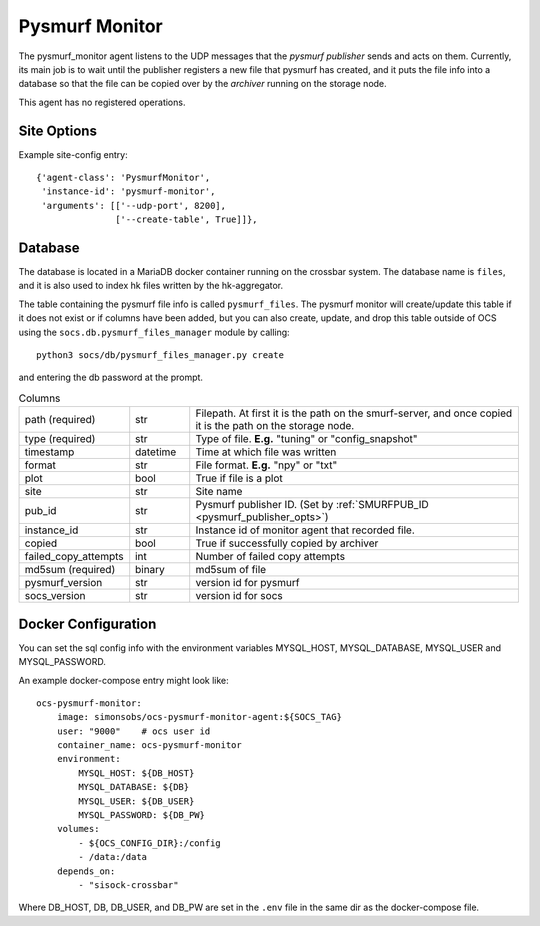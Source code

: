 .. highlight:: rst

.. _pysmurf_monitor:

====================
Pysmurf Monitor
====================

The pysmurf_monitor agent listens to the UDP messages that the
*pysmurf publisher* sends and acts on them.
Currently, its main job is to wait until the publisher registers a new file
that pysmurf has created, and it puts the file info into a database so that
the file can be copied over by the *archiver* running on the storage node.

This agent has no registered operations.

Site Options
------------

.. argparse::
    :filename: ../agents/pysmurf_monitor/pysmurf_monitor.py
    :func: make_parser
    :prog: python3 pysmurf_monitor.py

Example site-config entry::

      {'agent-class': 'PysmurfMonitor',
       'instance-id': 'pysmurf-monitor',
       'arguments': [['--udp-port', 8200],
                     ['--create-table', True]]},



.. _pysmurf_files_db:

Database
--------


The database is located in a MariaDB docker container running on the crossbar
system. The database name is ``files``, and it is also used to index hk files
written by the hk-aggregator.

The table containing the pysmurf file info is called ``pysmurf_files``.
The pysmurf monitor will create/update this table if it does not exist or if
columns have been added, but you can also create, update, and drop this table
outside of OCS using the ``socs.db.pysmurf_files_manager`` module by calling::

    python3 socs/db/pysmurf_files_manager.py create

and entering the db password at the prompt.

..  list-table:: Columns
    :widths: 10 10 60

    * - path (required)
      - str
      - Filepath. At first it is the path on the smurf-server, and
        once copied it is the path on the storage node.

    * - type (required)
      - str
      - Type of file. **E.g.** "tuning" or "config_snapshot"

    * - timestamp
      - datetime
      - Time at which file was written

    * - format
      - str
      - File format. **E.g.** "npy" or "txt"

    * - plot
      - bool
      - True if file is a plot

    * - site
      - str
      - Site name

    * - pub_id
      - str
      - Pysmurf publisher ID. (Set by :ref:`SMURFPUB_ID <pysmurf_publisher_opts>`)

    * - instance_id
      - str
      - Instance id of monitor agent that recorded file.

    * - copied
      - bool
      - True if successfully copied by archiver

    * - failed_copy_attempts
      - int
      - Number of failed copy attempts

    * - md5sum (required)
      - binary
      - md5sum of file

    * - pysmurf_version
      - str
      - version id for pysmurf

    * - socs_version
      - str
      - version id for socs


Docker Configuration
--------------------

You can set the sql config info with the environment variables MYSQL_HOST,
MYSQL_DATABASE, MYSQL_USER and MYSQL_PASSWORD.

An example docker-compose entry might look like::

    ocs-pysmurf-monitor:
        image: simonsobs/ocs-pysmurf-monitor-agent:${SOCS_TAG}
        user: "9000"    # ocs user id
        container_name: ocs-pysmurf-monitor
        environment:
            MYSQL_HOST: ${DB_HOST}
            MYSQL_DATABASE: ${DB}
            MYSQL_USER: ${DB_USER}
            MYSQL_PASSWORD: ${DB_PW}
        volumes:
            - ${OCS_CONFIG_DIR}:/config
            - /data:/data
        depends_on:
            - "sisock-crossbar"

Where DB_HOST, DB, DB_USER, and DB_PW are set in the ``.env`` file in the same dir as
the docker-compose file.